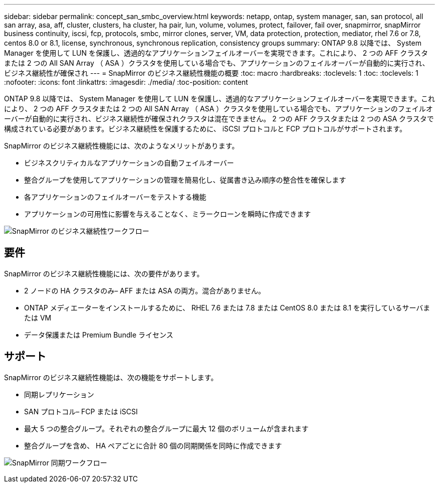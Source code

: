---
sidebar: sidebar 
permalink: concept_san_smbc_overview.html 
keywords: netapp, ontap, system manager, san, san protocol, all san array, asa, aff, cluster, clusters, ha cluster, ha pair, lun, volume, volumes, protect, failover, fail over, snapmirror, snapMirror business continuity, iscsi, fcp, protocols, smbc, mirror clones, server, VM, data protection, protection, mediator, rhel 7.6 or 7.8, centos 8.0 or 8.1, license, synchronous, synchronous replication, consistency groups 
summary: ONTAP 9.8 以降では、 System Manager を使用して LUN を保護し、透過的なアプリケーションフェイルオーバーを実現できます。これにより、 2 つの AFF クラスタまたは 2 つの All SAN Array （ ASA ）クラスタを使用している場合でも、アプリケーションのフェイルオーバーが自動的に実行され、ビジネス継続性が確保され 
---
= SnapMirror のビジネス継続性機能の概要
:toc: macro
:hardbreaks:
:toclevels: 1
:toc: 
:toclevels: 1
:nofooter: 
:icons: font
:linkattrs: 
:imagesdir: ./media/
:toc-position: content


[role="lead"]
ONTAP 9.8 以降では、 System Manager を使用して LUN を保護し、透過的なアプリケーションフェイルオーバーを実現できます。これにより、 2 つの AFF クラスタまたは 2 つの All SAN Array （ ASA ）クラスタを使用している場合でも、アプリケーションのフェイルオーバーが自動的に実行され、ビジネス継続性が確保されクラスタは混在できません。 2 つの AFF クラスタまたは 2 つの ASA クラスタで構成されている必要があります。ビジネス継続性を保護するために、 iSCSI プロトコルと FCP プロトコルがサポートされます。

SnapMirror のビジネス継続性機能には、次のようなメリットがあります。

* ビジネスクリティカルなアプリケーションの自動フェイルオーバー
* 整合グループを使用してアプリケーションの管理を簡易化し、従属書き込み順序の整合性を確保します
* 各アプリケーションのフェイルオーバーをテストする機能
* アプリケーションの可用性に影響を与えることなく、ミラークローンを瞬時に作成できます


image:workflow_san_snapmirror_business_continuity.png["SnapMirror のビジネス継続性ワークフロー"]



== 要件

SnapMirror のビジネス継続性機能には、次の要件があります。

* 2 ノードの HA クラスタのみ– AFF または ASA の両方。混合がありません。
* ONTAP メディエーターをインストールするために、 RHEL 7.6 または 7.8 または CentOS 8.0 または 8.1 を実行しているサーバまたは VM
* データ保護または Premium Bundle ライセンス




== サポート

SnapMirror のビジネス継続性機能は、次の機能をサポートします。

* 同期レプリケーション
* SAN プロトコル– FCP または iSCSI
* 最大 5 つの整合グループ。それぞれの整合グループに最大 12 個のボリュームが含まれます
* 整合グループを含め、 HA ペアごとに合計 80 個の同期関係を同時に作成できます


image:workflow_san_snapmirror_synchronous.png["SnapMirror 同期ワークフロー"]
